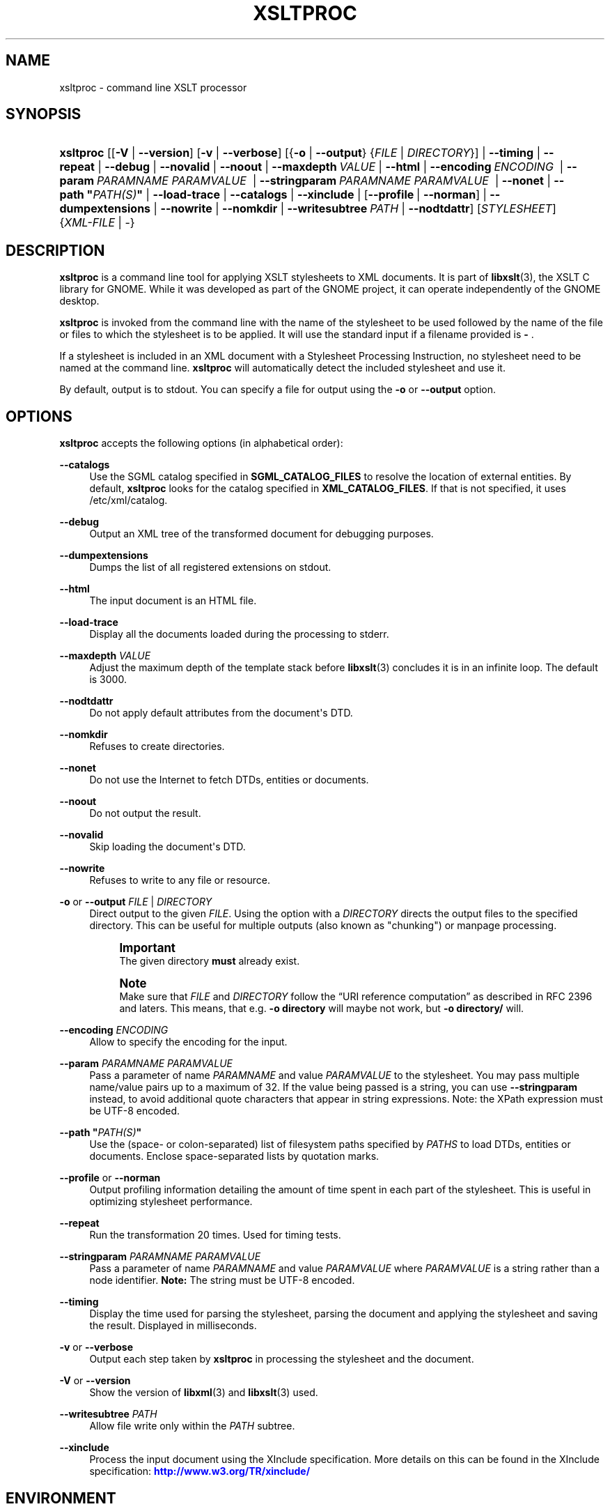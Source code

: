 '\" t
.\"     Title: xsltproc
.\"    Author: John Fleck <jfleck@inkstain.net>
.\" Generator: DocBook XSL Stylesheets v1.78.1 <http://docbook.sf.net/>
.\"      Date: $Date$
.\"    Manual: xsltproc Manual
.\"    Source: libxslt
.\"  Language: English
.\"
.TH "XSLTPROC" "1" "$Date$" "libxslt" "xsltproc Manual"
.\" -----------------------------------------------------------------
.\" * Define some portability stuff
.\" -----------------------------------------------------------------
.\" ~~~~~~~~~~~~~~~~~~~~~~~~~~~~~~~~~~~~~~~~~~~~~~~~~~~~~~~~~~~~~~~~~
.\" http://bugs.debian.org/507673
.\" http://lists.gnu.org/archive/html/groff/2009-02/msg00013.html
.\" ~~~~~~~~~~~~~~~~~~~~~~~~~~~~~~~~~~~~~~~~~~~~~~~~~~~~~~~~~~~~~~~~~
.ie \n(.g .ds Aq \(aq
.el       .ds Aq '
.\" -----------------------------------------------------------------
.\" * set default formatting
.\" -----------------------------------------------------------------
.\" disable hyphenation
.nh
.\" disable justification (adjust text to left margin only)
.ad l
.\" -----------------------------------------------------------------
.\" * MAIN CONTENT STARTS HERE *
.\" -----------------------------------------------------------------
.SH "NAME"
xsltproc \- command line XSLT processor
.SH "SYNOPSIS"
.HP \w'\fBxsltproc\fR\ 'u
\fBxsltproc\fR [[\fB\-V\fR | \fB\-\-version\fR] [\fB\-v\fR | \fB\-\-verbose\fR] [{\fB\-o\fR | \fB\-\-output\fR} {\fIFILE\fR | \fIDIRECTORY\fR}] | \fB\-\-timing\fR | \fB\-\-repeat\fR | \fB\-\-debug\fR | \fB\-\-novalid\fR | \fB\-\-noout\fR | \fB\-\-maxdepth\ \fR\fB\fIVALUE\fR\fR | \fB\-\-html\fR | \fB\-\-encoding\ \fR\fB\fIENCODING\fR\fR\fB\ \fR | \fB\-\-param\ \fR\fB\fIPARAMNAME\fR\fR\fB\ \fR\fB\fIPARAMVALUE\fR\fR\fB\ \fR | \fB\-\-stringparam\ \fR\fB\fIPARAMNAME\fR\fR\fB\ \fR\fB\fIPARAMVALUE\fR\fR\fB\ \fR | \fB\-\-nonet\fR | \fB\-\-path\ "\fR\fB\fIPATH(S)\fR\fR\fB"\fR | \fB\-\-load\-trace\fR | \fB\-\-catalogs\fR | \fB\-\-xinclude\fR | [\fB\-\-profile\fR\ |\ \fB\-\-norman\fR] | \fB\-\-dumpextensions\fR | \fB\-\-nowrite\fR | \fB\-\-nomkdir\fR | \fB\-\-writesubtree\ \fR\fB\fIPATH\fR\fR | \fB\-\-nodtdattr\fR] [\fISTYLESHEET\fR] {\fIXML\-FILE\fR | \-}
.SH "DESCRIPTION"
.PP
\fBxsltproc\fR
is a command line tool for applying
XSLT
stylesheets to
XML
documents\&. It is part of
\fBlibxslt\fR(3), the XSLT C library for GNOME\&. While it was developed as part of the GNOME project, it can operate independently of the GNOME desktop\&.
.PP
\fBxsltproc\fR
is invoked from the command line with the name of the stylesheet to be used followed by the name of the file or files to which the stylesheet is to be applied\&. It will use the standard input if a filename provided is
\fB\-\fR
\&.
.PP
If a stylesheet is included in an
XML
document with a Stylesheet Processing Instruction, no stylesheet need to be named at the command line\&.
\fBxsltproc\fR
will automatically detect the included stylesheet and use it\&.
.PP
By default, output is to
stdout\&. You can specify a file for output using the
\fB\-o\fR
or
\fB\-\-output\fR
option\&.
.SH "OPTIONS"
.PP
\fBxsltproc\fR
accepts the following options (in alphabetical order):
.PP
\fB\-\-catalogs\fR
.RS 4
Use the
SGML
catalog specified in
\fBSGML_CATALOG_FILES\fR
to resolve the location of external entities\&. By default,
\fBxsltproc\fR
looks for the catalog specified in
\fBXML_CATALOG_FILES\fR\&. If that is not specified, it uses
/etc/xml/catalog\&.
.RE
.PP
\fB\-\-debug\fR
.RS 4
Output an
XML
tree of the transformed document for debugging purposes\&.
.RE
.PP
\fB\-\-dumpextensions\fR
.RS 4
Dumps the list of all registered extensions on
stdout\&.
.RE
.PP
\fB\-\-html\fR
.RS 4
The input document is an
HTML
file\&.
.RE
.PP
\fB\-\-load\-trace\fR
.RS 4
Display all the documents loaded during the processing to
stderr\&.
.RE
.PP
\fB\-\-maxdepth \fR\fB\fIVALUE\fR\fR
.RS 4
Adjust the maximum depth of the template stack before
\fBlibxslt\fR(3)
concludes it is in an infinite loop\&. The default is 3000\&.
.RE
.PP
\fB\-\-nodtdattr\fR
.RS 4
Do not apply default attributes from the document\*(Aqs
DTD\&.
.RE
.PP
\fB\-\-nomkdir\fR
.RS 4
Refuses to create directories\&.
.RE
.PP
\fB\-\-nonet\fR
.RS 4
Do not use the Internet to fetch
DTDs, entities or documents\&.
.RE
.PP
\fB\-\-noout\fR
.RS 4
Do not output the result\&.
.RE
.PP
\fB\-\-novalid\fR
.RS 4
Skip loading the document\*(Aqs
DTD\&.
.RE
.PP
\fB\-\-nowrite\fR
.RS 4
Refuses to write to any file or resource\&.
.RE
.PP
\fB\-o\fR or \fB\-\-output\fR \fIFILE\fR | \fIDIRECTORY\fR
.RS 4
Direct output to the given
\fIFILE\fR\&. Using the option with a
\fIDIRECTORY\fR
directs the output files to the specified directory\&. This can be useful for multiple outputs (also known as "chunking") or manpage processing\&.
.if n \{\
.sp
.\}
.RS 4
.it 1 an-trap
.nr an-no-space-flag 1
.nr an-break-flag 1
.br
.ps +1
\fBImportant\fR
.ps -1
.br
The given directory
\fBmust\fR
already exist\&.
.sp .5v
.RE
.if n \{\
.sp
.\}
.RS 4
.it 1 an-trap
.nr an-no-space-flag 1
.nr an-break-flag 1
.br
.ps +1
\fBNote\fR
.ps -1
.br
Make sure that
\fIFILE\fR
and
\fIDIRECTORY\fR
follow the
\(lqURI reference computation\(rq
as described in RFC 2396 and laters\&. This means, that e\&.g\&.
\fB\-o directory\fR
will maybe not work, but
\fB\-o directory/\fR
will\&.
.sp .5v
.RE
.RE
.PP
\fB\-\-encoding \fR\fB\fIENCODING\fR\fR
.RS 4
Allow to specify the encoding for the input\&.
.RE
.PP
\fB\-\-param \fR\fB\fIPARAMNAME\fR\fR\fB \fR\fB\fIPARAMVALUE\fR\fR
.RS 4
Pass a parameter of name
\fIPARAMNAME\fR
and value
\fIPARAMVALUE\fR
to the stylesheet\&. You may pass multiple name/value pairs up to a maximum of 32\&. If the value being passed is a string, you can use
\fB\-\-stringparam\fR
instead, to avoid additional quote characters that appear in string expressions\&. Note: the XPath expression must be UTF\-8 encoded\&.
.RE
.PP
\fB\-\-path "\fR\fB\fIPATH(S)\fR\fR\fB"\fR
.RS 4
Use the (space\- or colon\-separated) list of filesystem paths specified by
\fIPATHS\fR
to load
DTDs, entities or documents\&. Enclose space\-separated lists by quotation marks\&.
.RE
.PP
\fB\-\-profile\fR or \fB\-\-norman\fR
.RS 4
Output profiling information detailing the amount of time spent in each part of the stylesheet\&. This is useful in optimizing stylesheet performance\&.
.RE
.PP
\fB\-\-repeat\fR
.RS 4
Run the transformation 20 times\&. Used for timing tests\&.
.RE
.PP
\fB\-\-stringparam \fR\fB\fIPARAMNAME\fR\fR\fB \fR\fB\fIPARAMVALUE\fR\fR
.RS 4
Pass a parameter of name
\fIPARAMNAME\fR
and value
\fIPARAMVALUE\fR
where
\fIPARAMVALUE\fR
is a string rather than a node identifier\&.
\fBNote:\fR
The string must be UTF\-8 encoded\&.
.RE
.PP
\fB\-\-timing\fR
.RS 4
Display the time used for parsing the stylesheet, parsing the document and applying the stylesheet and saving the result\&. Displayed in milliseconds\&.
.RE
.PP
\fB\-v\fR or \fB\-\-verbose\fR
.RS 4
Output each step taken by
\fBxsltproc\fR
in processing the stylesheet and the document\&.
.RE
.PP
\fB\-V\fR or \fB\-\-version\fR
.RS 4
Show the version of
\fBlibxml\fR(3)
and
\fBlibxslt\fR(3)
used\&.
.RE
.PP
\fB\-\-writesubtree \fR\fB\fIPATH\fR\fR
.RS 4
Allow file write only within the
\fIPATH\fR
subtree\&.
.RE
.PP
\fB\-\-xinclude\fR
.RS 4
Process the input document using the XInclude specification\&. More details on this can be found in the XInclude specification:
\m[blue]\fB\%http://www.w3.org/TR/xinclude/\fR\m[]
.RE
.SH "ENVIRONMENT"
.PP
\fBSGML_CATALOG_FILES\fR
.RS 4
SGML
catalog behavior can be changed by redirecting queries to the user\*(Aqs own set of catalogs\&. This can be done by setting the
\fBSGML_CATALOG_FILES\fR
environment variable to a list of catalogs\&. An empty one should deactivate loading the default
/etc/sgml/catalog
catalog\&.
.RE
.PP
\fBXML_CATALOG_FILES\fR
.RS 4
XML
catalog behavior can be changed by redirecting queries to the user\*(Aqs own set of catalogs\&. This can be done by setting the
\fBXML_CATALOG_FILES\fR
environment variable to a list of catalogs\&. An empty one should deactivate loading the default
/etc/xml/catalog
catalog\&.
.RE
.SH "DIAGNOSTICS"
.PP
\fBxsltproc\fR
return codes provide information that can be used when calling it from scripts\&.
.PP
\fB0\fR
.RS 4
No error (normal operation)
.RE
.PP
\fB1\fR
.RS 4
No argument
.RE
.PP
\fB2\fR
.RS 4
Too many parameters
.RE
.PP
\fB3\fR
.RS 4
Unknown option
.RE
.PP
\fB4\fR
.RS 4
Failed to parse the stylesheet
.RE
.PP
\fB5\fR
.RS 4
Error in the stylesheet
.RE
.PP
\fB6\fR
.RS 4
Error in one of the documents
.RE
.PP
\fB7\fR
.RS 4
Unsupported xsl:output method
.RE
.PP
\fB8\fR
.RS 4
String parameter contains both quote and double\-quotes
.RE
.PP
\fB9\fR
.RS 4
Internal processing error
.RE
.PP
\fB10\fR
.RS 4
Processing was stopped by a terminating message
.RE
.PP
\fB11\fR
.RS 4
Could not write the result to the output file
.RE
.SH "SEE ALSO"
.PP
\fBlibxml\fR(3),
\fBlibxslt\fR(3)
.PP
More information can be found at
.sp
.RS 4
.ie n \{\
\h'-04'\(bu\h'+03'\c
.\}
.el \{\
.sp -1
.IP \(bu 2.3
.\}
\fBlibxml\fR(3)
web page
\m[blue]\fB\%http://www.xmlsoft.org/\fR\m[]
.RE
.sp
.RS 4
.ie n \{\
\h'-04'\(bu\h'+03'\c
.\}
.el \{\
.sp -1
.IP \(bu 2.3
.\}
W3C
XSLT
page
\m[blue]\fB\%http://www.w3.org/TR/xslt\fR\m[]
.RE
.sp
.SH "AUTHOR"
.PP
\fBJohn Fleck\fR <\&jfleck@inkstain\&.net\&>
.RS 4
Author.
.RE
.SH "COPYRIGHT"
.br
Copyright \(co 2001, 2002
.br
